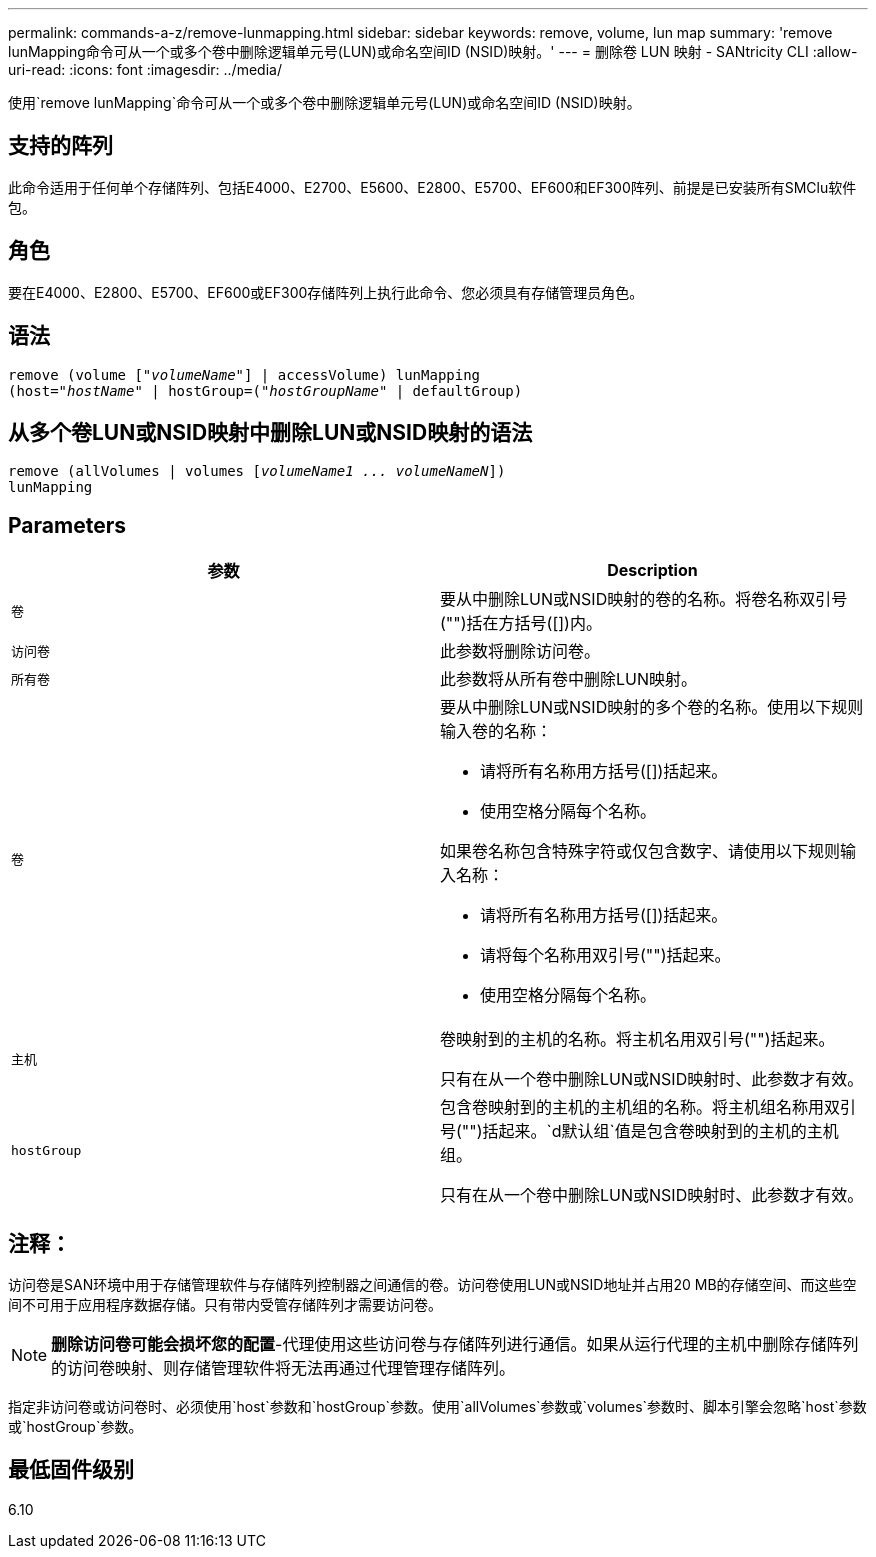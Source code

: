 ---
permalink: commands-a-z/remove-lunmapping.html 
sidebar: sidebar 
keywords: remove, volume, lun map 
summary: 'remove lunMapping命令可从一个或多个卷中删除逻辑单元号(LUN)或命名空间ID (NSID)映射。' 
---
= 删除卷 LUN 映射 - SANtricity CLI
:allow-uri-read: 
:icons: font
:imagesdir: ../media/


[role="lead"]
使用`remove lunMapping`命令可从一个或多个卷中删除逻辑单元号(LUN)或命名空间ID (NSID)映射。



== 支持的阵列

此命令适用于任何单个存储阵列、包括E4000、E2700、E5600、E2800、E5700、EF600和EF300阵列、前提是已安装所有SMClu软件包。



== 角色

要在E4000、E2800、E5700、EF600或EF300存储阵列上执行此命令、您必须具有存储管理员角色。



== 语法

[source, cli, subs="+macros"]
----
remove (volume pass:quotes[[_"volumeName"_]] | accessVolume) lunMapping
(host=pass:quotes[_"hostName_" | hostGroup=(_"hostGroupName"_] | defaultGroup)
----


== 从多个卷LUN或NSID映射中删除LUN或NSID映射的语法

[source, cli, subs="+macros"]
----
remove (allVolumes | volumes pass:quotes[[_volumeName1 ... volumeNameN_]])
lunMapping
----


== Parameters

|===
| 参数 | Description 


 a| 
`卷`
 a| 
要从中删除LUN或NSID映射的卷的名称。将卷名称双引号("")括在方括号([])内。



 a| 
`访问卷`
 a| 
此参数将删除访问卷。



 a| 
`所有卷`
 a| 
此参数将从所有卷中删除LUN映射。



 a| 
`卷`
 a| 
要从中删除LUN或NSID映射的多个卷的名称。使用以下规则输入卷的名称：

* 请将所有名称用方括号([])括起来。
* 使用空格分隔每个名称。


如果卷名称包含特殊字符或仅包含数字、请使用以下规则输入名称：

* 请将所有名称用方括号([])括起来。
* 请将每个名称用双引号("")括起来。
* 使用空格分隔每个名称。




 a| 
`主机`
 a| 
卷映射到的主机的名称。将主机名用双引号("")括起来。

只有在从一个卷中删除LUN或NSID映射时、此参数才有效。



 a| 
`hostGroup`
 a| 
包含卷映射到的主机的主机组的名称。将主机组名称用双引号("")括起来。`d默认组`值是包含卷映射到的主机的主机组。

只有在从一个卷中删除LUN或NSID映射时、此参数才有效。

|===


== 注释：

访问卷是SAN环境中用于存储管理软件与存储阵列控制器之间通信的卷。访问卷使用LUN或NSID地址并占用20 MB的存储空间、而这些空间不可用于应用程序数据存储。只有带内受管存储阵列才需要访问卷。

[NOTE]
====
*删除访问卷可能会损坏您的配置*-代理使用这些访问卷与存储阵列进行通信。如果从运行代理的主机中删除存储阵列的访问卷映射、则存储管理软件将无法再通过代理管理存储阵列。

====
指定非访问卷或访问卷时、必须使用`host`参数和`hostGroup`参数。使用`allVolumes`参数或`volumes`参数时、脚本引擎会忽略`host`参数或`hostGroup`参数。



== 最低固件级别

6.10
